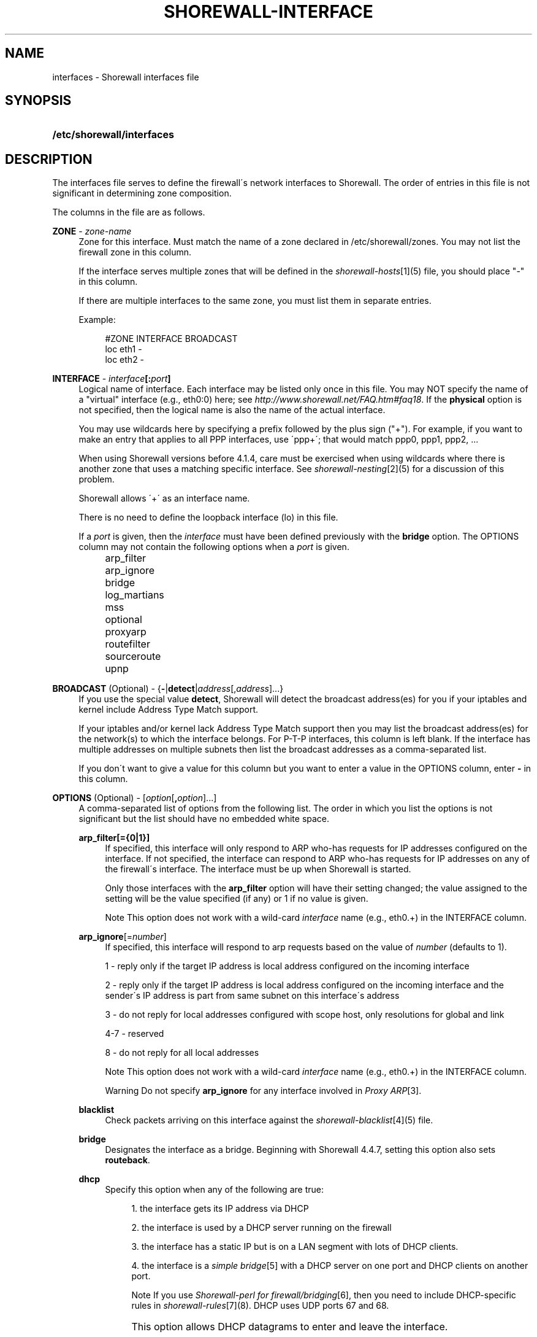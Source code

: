 .\"     Title: shorewall-interfaces
.\"    Author: 
.\" Generator: DocBook XSL Stylesheets v1.73.2 <http://docbook.sf.net/>
.\"      Date: 04/07/2010
.\"    Manual: 
.\"    Source: 
.\"
.TH "SHOREWALL\-INTERFACE" "5" "04/07/2010" "" ""
.\" disable hyphenation
.nh
.\" disable justification (adjust text to left margin only)
.ad l
.SH "NAME"
interfaces \- Shorewall interfaces file
.SH "SYNOPSIS"
.HP 26
\fB/etc/shorewall/interfaces\fR
.SH "DESCRIPTION"
.PP
The interfaces file serves to define the firewall\'s network interfaces to Shorewall\&. The order of entries in this file is not significant in determining zone composition\&.
.PP
The columns in the file are as follows\&.
.PP
\fBZONE\fR \- \fIzone\-name\fR
.RS 4
Zone for this interface\&. Must match the name of a zone declared in /etc/shorewall/zones\&. You may not list the firewall zone in this column\&.
.sp
If the interface serves multiple zones that will be defined in the
\fIshorewall\-hosts\fR\&[1](5) file, you should place "\-" in this column\&.
.sp
If there are multiple interfaces to the same zone, you must list them in separate entries\&.
.sp
Example:
.sp
.RS 4
.nf
#ZONE   INTERFACE       BROADCAST
loc     eth1            \-
loc     eth2            \-
.fi
.RE
.RE
.PP
\fBINTERFACE\fR \- \fIinterface\fR\fB[:\fR\fIport\fR\fB]\fR
.RS 4
Logical name of interface\&. Each interface may be listed only once in this file\&. You may NOT specify the name of a "virtual" interface (e\&.g\&., eth0:0) here; see
\fIhttp://www\&.shorewall\&.net/FAQ\&.htm#faq18\fR\&. If the
\fBphysical\fR
option is not specified, then the logical name is also the name of the actual interface\&.
.sp
You may use wildcards here by specifying a prefix followed by the plus sign ("+")\&. For example, if you want to make an entry that applies to all PPP interfaces, use \'ppp+\'; that would match ppp0, ppp1, ppp2, \&...
.sp
When using Shorewall versions before 4\&.1\&.4, care must be exercised when using wildcards where there is another zone that uses a matching specific interface\&. See
\fIshorewall\-nesting\fR\&[2](5) for a discussion of this problem\&.
.sp
Shorewall allows \'+\' as an interface name\&.
.sp
There is no need to define the loopback interface (lo) in this file\&.
.sp
If a
\fIport\fR
is given, then the
\fIinterface\fR
must have been defined previously with the
\fBbridge\fR
option\&. The OPTIONS column may not contain the following options when a
\fIport\fR
is given\&.
.IP "" 4
arp_filter
.IP "" 4
arp_ignore
.IP "" 4
bridge
.IP "" 4
log_martians
.IP "" 4
mss
.IP "" 4
optional
.IP "" 4
proxyarp
.IP "" 4
routefilter
.IP "" 4
sourceroute
.IP "" 4
upnp
.RE
.PP
\fBBROADCAST\fR (Optional) \- {\fB\-\fR|\fBdetect\fR|\fIaddress\fR[,\fIaddress\fR]\&.\&.\&.}
.RS 4
If you use the special value
\fBdetect\fR, Shorewall will detect the broadcast address(es) for you if your iptables and kernel include Address Type Match support\&.
.sp
If your iptables and/or kernel lack Address Type Match support then you may list the broadcast address(es) for the network(s) to which the interface belongs\&. For P\-T\-P interfaces, this column is left blank\&. If the interface has multiple addresses on multiple subnets then list the broadcast addresses as a comma\-separated list\&.
.sp
If you don\'t want to give a value for this column but you want to enter a value in the OPTIONS column, enter
\fB\-\fR
in this column\&.
.RE
.PP
\fBOPTIONS\fR (Optional) \- [\fIoption\fR[\fB,\fR\fIoption\fR]\&.\&.\&.]
.RS 4
A comma\-separated list of options from the following list\&. The order in which you list the options is not significant but the list should have no embedded white space\&.
.PP
\fBarp_filter[={0|1}]\fR
.RS 4
If specified, this interface will only respond to ARP who\-has requests for IP addresses configured on the interface\&. If not specified, the interface can respond to ARP who\-has requests for IP addresses on any of the firewall\'s interface\&. The interface must be up when Shorewall is started\&.
.sp
Only those interfaces with the
\fBarp_filter\fR
option will have their setting changed; the value assigned to the setting will be the value specified (if any) or 1 if no value is given\&.
.sp
.sp
.it 1 an-trap
.nr an-no-space-flag 1
.nr an-break-flag 1
.br
Note
This option does not work with a wild\-card
\fIinterface\fR
name (e\&.g\&., eth0\&.+) in the INTERFACE column\&.
.RE
.PP
\fBarp_ignore\fR[=\fInumber\fR]
.RS 4
If specified, this interface will respond to arp requests based on the value of
\fInumber\fR
(defaults to 1)\&.
.sp
1 \- reply only if the target IP address is local address configured on the incoming interface
.sp
2 \- reply only if the target IP address is local address configured on the incoming interface and the sender\'s IP address is part from same subnet on this interface\'s address
.sp
3 \- do not reply for local addresses configured with scope host, only resolutions for global and link
.sp
4\-7 \- reserved
.sp
8 \- do not reply for all local addresses
.sp
.sp
.it 1 an-trap
.nr an-no-space-flag 1
.nr an-break-flag 1
.br
Note
This option does not work with a wild\-card
\fIinterface\fR
name (e\&.g\&., eth0\&.+) in the INTERFACE column\&.

.sp
.it 1 an-trap
.nr an-no-space-flag 1
.nr an-break-flag 1
.br
Warning
Do not specify
\fBarp_ignore\fR
for any interface involved in
\fIProxy ARP\fR\&[3]\&.
.RE
.PP
\fBblacklist\fR
.RS 4
Check packets arriving on this interface against the
\fIshorewall\-blacklist\fR\&[4](5) file\&.
.RE
.PP
\fBbridge\fR
.RS 4
Designates the interface as a bridge\&. Beginning with Shorewall 4\&.4\&.7, setting this option also sets
\fBrouteback\fR\&.
.RE
.PP
\fBdhcp\fR
.RS 4
Specify this option when any of the following are true:
.sp
.RS 4
\h'-04' 1.\h'+02'the interface gets its IP address via DHCP
.RE
.sp
.RS 4
\h'-04' 2.\h'+02'the interface is used by a DHCP server running on the firewall
.RE
.sp
.RS 4
\h'-04' 3.\h'+02'the interface has a static IP but is on a LAN segment with lots of DHCP clients\&.
.RE
.sp
.RS 4
\h'-04' 4.\h'+02'the interface is a
\fIsimple bridge\fR\&[5]
with a DHCP server on one port and DHCP clients on another port\&.
.sp
.it 1 an-trap
.nr an-no-space-flag 1
.nr an-break-flag 1
.br
Note
If you use
\fIShorewall\-perl for firewall/bridging\fR\&[6], then you need to include DHCP\-specific rules in
\fIshorewall\-rules\fR\&[7](8)\&. DHCP uses UDP ports 67 and 68\&.
.RE
.IP "" 4
This option allows DHCP datagrams to enter and leave the interface\&.
.RE
.PP
\fBlogmartians[={0|1}]\fR
.RS 4
Turn on kernel martian logging (logging of packets with impossible source addresses\&. It is strongly suggested that if you set
\fBroutefilter\fR
on an interface that you also set
\fBlogmartians\fR\&. Even if you do not specify the
\fBroutefilter\fR
option, it is a good idea to specify
\fBlogmartians\fR
because your distribution may have enabled route filtering without you knowing it\&.
.sp
Only those interfaces with the
\fBlogmartians\fR
option will have their setting changed; the value assigned to the setting will be the value specified (if any) or 1 if no value is given\&.
.sp
To find out if route filtering is set on a given
\fIinterface\fR, check the contents of
\fI/proc/sys/net/ipv4/conf/\fR\fI\fIinterface\fR\fR\fI/rp_filter\fR
\- a non\-zero value indicates that route filtering is enabled\&.
.sp
Example:
.sp
.RS 4
.nf
        teastep@lists:~$ \fBcat /proc/sys/net/ipv4/conf/eth0/rp_filter \fR
        1
        teastep@lists:~$ 
.fi
.RE
.sp
.it 1 an-trap
.nr an-no-space-flag 1
.nr an-break-flag 1
.br
Note
This option does not work with a wild\-card
\fIinterface\fR
name (e\&.g\&., eth0\&.+) in the INTERFACE column\&.

This option may also be enabled globally in the
\fIshorewall\&.conf\fR\&[8](5) file\&.
.RE
.PP
\fBmaclist\fR
.RS 4
Connection requests from this interface are compared against the contents of
\fIshorewall\-maclist\fR\&[9](5)\&. If this option is specified, the interface must be an ethernet NIC and must be up before Shorewall is started\&.
.RE
.PP
\fBmss\fR=\fInumber\fR
.RS 4
Added in Shorewall 4\&.0\&.3\&. Causes forwarded TCP SYN packets entering or leaving on this interface to have their MSS field set to the specified
\fInumber\fR\&.
.RE
.PP
\fBnets=(\fR\fB\fInet\fR\fR\fB[,\&.\&.\&.])\fR
.RS 4
Limit the zone named in the ZONE column to only the listed networks\&. The parentheses may be omitted if only a single
\fInet\fR
is given (e\&.g\&., nets=192\&.168\&.1\&.0/24)\&. Limited broadcast to the zone is supported\&. Beginning with Shorewall 4\&.4\&.1, multicast traffic to the zone is also supported\&.
.RE
.PP
\fBnets=dynamic\fR
.RS 4
Defines the zone as
dynamic\&. Requires ipset match support in your iptables and kernel\&. See
\fIhttp://www\&.shorewall\&.net/Dynamic\&.html\fR
for further information\&.
.RE
.PP
\fBnosmurfs\fR
.RS 4
Filter packets for smurfs (packets with a broadcast address as the source)\&.
.sp
Smurfs will be optionally logged based on the setting of SMURF_LOG_LEVEL in
\fIshorewall\&.conf\fR\&[8](5)\&. After logging, the packets are dropped\&.
.RE
.PP
\fBoptional\fR
.RS 4
When
\fBoptional\fR
is specified for an interface, Shorewall will be silent when:
.sp
.RS 4
\h'-04'\(bu\h'+03'a
\fI/proc/sys/net/ipv4/conf/\fR
entry for the interface cannot be modified (including for proxy ARP)\&.
.RE
.sp
.RS 4
\h'-04'\(bu\h'+03'The first address of the interface cannot be obtained\&.
.RE
.IP "" 4

I specify
\fBoptional\fR
on interfaces to Xen virtual machines that may or may not be running when Shorewall is [re]started\&.
.sp
.sp
.it 1 an-trap
.nr an-no-space-flag 1
.nr an-break-flag 1
.br
Caution
Use
\fBoptional\fR
at your own risk\&. If you [re]start Shorewall when an \'optional\' interface is not available and then do a
\fBshorewall save\fR, subsequent
\fBshorewall restore\fR
and
\fBshorewall \-f start\fR
operations will instantiate a ruleset that does not support that interface, even if it is available at the time of the restore/start\&.
.RE
.PP
physical=\fB\fIname\fR\fR
.RS 4
Added in Shorewall 4\&.4\&.4\&. When specified, the interface or port name in the INTERFACE column is a logical name that refers to the name given in this option\&. It is useful when you want to specify the same wildcard port name on two or more bridges\&. See
\fIhttp://www\&.shorewall\&.net/bridge\-Shorewall\-perl\&.html#Multiple\fR\&.
.sp
If the
\fIinterface\fR
name is a wildcard name (ends with \'+\'), then the physical
\fIname\fR
must also end in \'+\'\&.
.sp
If
\fBphysical\fR
is not specified, then it\'s value defaults to the
\fIinterface\fR
name\&.
.RE
.PP
\fBproxyarp[={0|1}]\fR
.RS 4
Sets /proc/sys/net/ipv4/conf/\fIinterface\fR/proxy_arp\&. Do NOT use this option if you are employing Proxy ARP through entries in
\fIshorewall\-proxyarp\fR\&[10](5)\&. This option is intended solely for use with Proxy ARP sub\-networking as described at:
\fIhttp://tldp\&.org/HOWTO/Proxy\-ARP\-Subnet/index\&.html\&. \fR\&[11]
.sp
\fBNote\fR: This option does not work with a wild\-card
\fIinterface\fR
name (e\&.g\&., eth0\&.+) in the INTERFACE column\&.
.sp
Only those interfaces with the
\fBproxyarp\fR
option will have their setting changed; the value assigned to the setting will be the value specified (if any) or 1 if no value is given\&.
.RE
.PP
\fBrouteback\fR
.RS 4
If specified, indicates that Shorewall should include rules that allow traffic arriving on this interface to be routed back out that same interface\&. This option is also required when you have used a wildcard in the INTERFACE column if you want to allow traffic between the interfaces that match the wildcard\&.
.RE
.PP
\fBroutefilter[={0|1|2}]\fR
.RS 4
Turn on kernel route filtering for this interface (anti\-spoofing measure)\&.
.sp
Only those interfaces with the
\fBroutefilter\fR
option will have their setting changes; the value assigned to the setting will be the value specified (if any) or 1 if no value is given\&.
.sp
The value 2 is only available with Shorewall 4\&.4\&.5\&.1 and later when the kernel version is 2\&.6\&.31 or later\&. It specifies a
loose
form of reverse path filtering\&.
.sp
.it 1 an-trap
.nr an-no-space-flag 1
.nr an-break-flag 1
.br
Note
This option does not work with a wild\-card
\fIinterface\fR
name (e\&.g\&., eth0\&.+) in the INTERFACE column\&.

This option can also be enabled globally in the
\fIshorewall\&.conf\fR\&[8](5) file\&.
.RE
.PP
\fBsourceroute[={0|1}]\fR
.RS 4
If this option is not specified for an interface, then source\-routed packets will not be accepted from that interface (sets /proc/sys/net/ipv4/conf/\fIinterface\fR/accept_source_route to 1)\&. Only set this option if you know what you are doing\&. This might represent a security risk and is usually unneeded\&.
.sp
Only those interfaces with the
\fBsourceroute\fR
option will have their setting changed; the value assigned to the setting will be the value specified (if any) or 1 if no value is given\&.
.sp
.sp
.it 1 an-trap
.nr an-no-space-flag 1
.nr an-break-flag 1
.br
Note
This option does not work with a wild\-card
\fIinterface\fR
name (e\&.g\&., eth0\&.+) in the INTERFACE column\&.
.RE
.PP
\fBtcpflags\fR
.RS 4
Packets arriving on this interface are checked for certain illegal combinations of TCP flags\&. Packets found to have such a combination of flags are handled according to the setting of TCP_FLAGS_DISPOSITION after having been logged according to the setting of TCP_FLAGS_LOG_LEVEL\&.
.RE
.PP
\fBupnp\fR
.RS 4
Incoming requests from this interface may be remapped via UPNP (upnpd)\&. See
\fIhttp://www\&.shorewall\&.net/UPnP\&.html\fR\&[12]\&.
.RE
.PP
\fBupnpclient\fR
.RS 4
This option is intended for laptop users who always run Shorewall on their system yet need to run UPnP\-enabled client apps such as Transmission (BitTorrent client)\&. The option causes Shorewall to detect the default gateway through the interface and to accept UDP packets from that gateway\&. Note that, like all aspects of UPnP, this is a security hole so use this option at your own risk\&.
.RE
.RE
.SH "EXAMPLE"
.PP
Example 1:
.RS 4
Suppose you have eth0 connected to a DSL modem and eth1 connected to your local network and that your local subnet is 192\&.168\&.1\&.0/24\&. The interface gets its IP address via DHCP from subnet 206\&.191\&.149\&.192/27\&. You have a DMZ with subnet 192\&.168\&.2\&.0/24 using eth2\&.
.sp
Your entries for this setup would look like:
.sp
.RS 4
.nf
#ZONE   INTERFACE BROADCAST        OPTIONS
net     eth0      206\&.191\&.149\&.223  dhcp
loc     eth1      192\&.168\&.1\&.255
dmz     eth2      192\&.168\&.2\&.255
.fi
.RE
.RE
.PP
Example 2:
.RS 4
The same configuration without specifying broadcast addresses is:
.sp
.RS 4
.nf
#ZONE   INTERFACE BROADCAST        OPTIONS
net     eth0      detect           dhcp
loc     eth1      detect
dmz     eth2      detect
.fi
.RE
.RE
.PP
Example 3:
.RS 4
You have a simple dial\-in system with no ethernet connections\&.
.sp
.RS 4
.nf
#ZONE   INTERFACE BROADCAST        OPTIONS
net     ppp0      \-
.fi
.RE
.RE
.SH "FILES"
.PP
/etc/shorewall/interfaces
.SH "SEE ALSO"
.PP
shorewall(8), shorewall\-accounting(5), shorewall\-actions(5), shorewall\-blacklist(5), shorewall\-hosts(5), shorewall\-ipsec(5), shorewall\-maclist(5), shorewall\-masq(5), shorewall\-nat(5), shorewall\-netmap(5), shorewall\-params(5), shorewall\-policy(5), shorewall\-providers(5), shorewall\-proxyarp(5), shorewall\-route_rules(5), shorewall\-routestopped(5), shorewall\-rules(5), shorewall\&.conf(5), shorewall\-tcclasses(5), shorewall\-tcdevices(5), shorewall\-tcrules(5), shorewall\-tos(5), shorewall\-tunnels(5), shorewall\-zones(5)
.SH "NOTES"
.IP " 1." 4
shorewall-hosts
.RS 4
\%shorewall-hosts.html
.RE
.IP " 2." 4
shorewall-nesting
.RS 4
\%shorewall-nesting.html
.RE
.IP " 3." 4
Proxy ARP
.RS 4
\%../ProxyARP.htm
.RE
.IP " 4." 4
shorewall-blacklist
.RS 4
\%shorewall-blacklist.html
.RE
.IP " 5." 4
simple bridge
.RS 4
\%../SimpleBridge.html
.RE
.IP " 6." 4
Shorewall-perl for firewall/bridging
.RS 4
\%../bridge-Shorewall-perl.html
.RE
.IP " 7." 4
shorewall-rules
.RS 4
\%shorewall-rules.html
.RE
.IP " 8." 4
shorewall.conf
.RS 4
\%shorewall.conf.html
.RE
.IP " 9." 4
shorewall-maclist
.RS 4
\%shorewall-maclist.html
.RE
.IP "10." 4
shorewall-proxyarp
.RS 4
\%shorewall-proxyarp.html
.RE
.IP "11." 4
http://tldp.org/HOWTO/Proxy-ARP-Subnet/index.html.
.RS 4
\%http://tldp.org/HOWTO/Proxy-ARP-Subnet/index.html
.RE
.IP "12." 4
http://www.shorewall.net/UPnP.html
.RS 4
\%../UPnP.html
.RE
